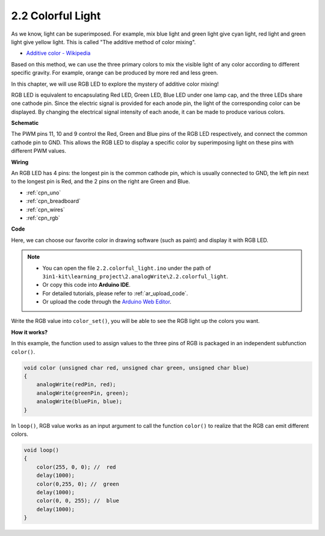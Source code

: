 .. _ar_rgb:

2.2 Colorful Light
==============================================

As we know, light can be superimposed. For example, mix blue light and green light give cyan light, red light and green light give yellow light.
This is called "The additive method of color mixing".

* `Additive color - Wikipedia <https://en.wikipedia.org/wiki/Additive_color>`_

Based on this method, we can use the three primary colors to mix the visible light of any color according to different specific gravity. For example, orange can be produced by more red and less green.

In this chapter, we will use RGB LED to explore the mystery of additive color mixing!

RGB LED is equivalent to encapsulating Red LED, Green LED, Blue LED under one lamp cap, and the three LEDs share one cathode pin.
Since the electric signal is provided for each anode pin, the light of the corresponding color can be displayed. 
By changing the electrical signal intensity of each anode, it can be made to produce various colors.




**Schematic**

.. image:: img/circuit_2.2_rgb.png


The PWM pins 11, 10 and 9 control the Red, Green and Blue pins of the RGB LED respectively, and connect the common cathode pin to GND. 
This allows the RGB LED to display a specific color by superimposing light on these pins with different PWM values.



**Wiring**

.. image:: img/rgb_led_sch.png

An RGB LED has 4 pins: the longest pin is the common cathode pin, which is usually connected to GND, 
the left pin next to the longest pin is Red, and the 2 pins on the right are Green and Blue.


.. image:: img/colorful_light_bb.jpg
    :width: 500
    :align: center

* :ref:`cpn_uno`
* :ref:`cpn_breadboard`
* :ref:`cpn_wires`
* :ref:`cpn_rgb`


**Code**

Here, we can choose our favorite color in drawing software (such as paint) and display it with RGB LED.

.. note::

   * You can open the file ``2.2.colorful_light.ino`` under the path of ``3in1-kit\learning_project\2.analogWrite\2.2.colorful_light``. 
   * Or copy this code into **Arduino IDE**.
   * For detailed tutorials, please refer to :ref:`ar_upload_code`.
   * Or upload the code through the `Arduino Web Editor <https://docs.arduino.cc/cloud/web-editor/tutorials/getting-started/getting-started-web-editor>`_.


.. raw:: html
    
    <iframe src=https://create.arduino.cc/editor/sunfounder01/5d70e864-4f34-4090-b65d-904350091936/preview?embed style="height:510px;width:100%;margin:10px 0" frameborder=0></iframe>

.. image:: img/edit_colors.png

Write the RGB value into ``color_set()``, you will be able to see the RGB light up the colors you want.


**How it works?**

In this example, the function used to assign values to the three pins of RGB is packaged in an independent subfunction ``color()``.

.. code-block:: arduino

    void color (unsigned char red, unsigned char green, unsigned char blue)
    {
        analogWrite(redPin, red);
        analogWrite(greenPin, green);
        analogWrite(bluePin, blue);
    }

In ``loop()``, RGB value works as an input argument to call the function ``color()`` to realize that the RGB can emit different colors.

.. code-block:: arduino

    void loop() 
    {    
        color(255, 0, 0); //  red 
        delay(1000); 
        color(0,255, 0); //  green  
        delay(1000);  
        color(0, 0, 255); //  blue  
        delay(1000);
    }
